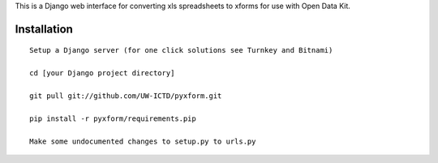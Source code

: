 This is a Django web interface for converting xls spreadsheets to xforms for use with Open Data Kit.

Installation
============

::

	Setup a Django server (for one click solutions see Turnkey and Bitnami)

	cd [your Django project directory]

	git pull git://github.com/UW-ICTD/pyxform.git
	
	pip install -r pyxform/requirements.pip
	
	Make some undocumented changes to setup.py to urls.py